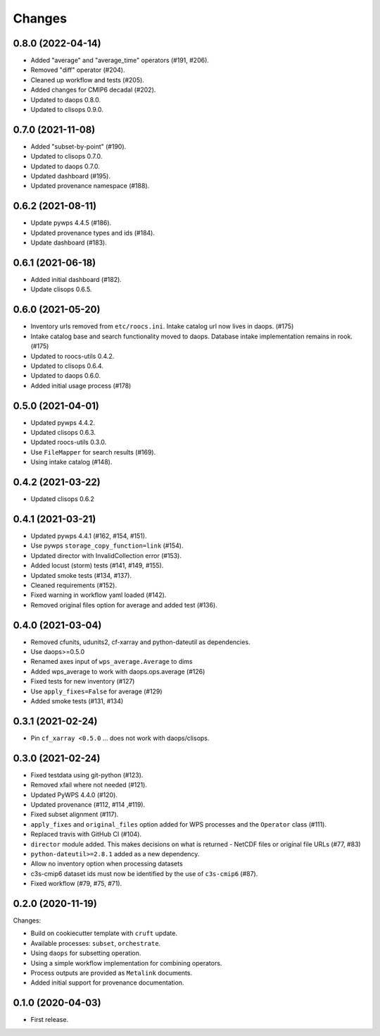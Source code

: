 Changes
*******

0.8.0 (2022-04-14)
==================

* Added "average" and "average_time" operators (#191, #206).
* Removed "diff" operator (#204).
* Cleaned up workflow and tests (#205).
* Added changes for CMIP6 decadal (#202).
* Updated to daops 0.8.0.
* Updated to clisops 0.9.0.

0.7.0 (2021-11-08)
==================

* Added "subset-by-point" (#190).
* Updated to clisops 0.7.0.
* Updated to daops 0.7.0.
* Updated dashboard (#195).
* Updated provenance namespace (#188).

0.6.2 (2021-08-11)
==================

* Update pywps 4.4.5 (#186).
* Updated provenance types and ids (#184).
* Update dashboard (#183).

0.6.1 (2021-06-18)
==================

* Added initial dashboard (#182).
* Update clisops 0.6.5.

0.6.0 (2021-05-20)
==================

* Inventory urls removed from ``etc/roocs.ini``. Intake catalog url now lives in daops. (#175)
* Intake catalog base and search functionality moved to daops. Database intake implementation remains in rook. (#175)
* Updated to roocs-utils 0.4.2.
* Updated to clisops 0.6.4.
* Updated to daops 0.6.0.
* Added initial usage process (#178)


0.5.0 (2021-04-01)
==================

* Updated pywps 4.4.2.
* Updated clisops 0.6.3.
* Updated roocs-utils 0.3.0.
* Use ``FileMapper`` for search results (#169).
* Using intake catalog (#148).

0.4.2 (2021-03-22)
==================

* Updated clisops 0.6.2

0.4.1 (2021-03-21)
==================

* Updated pywps 4.4.1 (#162, #154, #151).
* Use pywps ``storage_copy_function=link`` (#154).
* Updated director with InvalidCollection error (#153).
* Added locust (storm) tests (#141, #149, #155).
* Updated smoke tests (#134, #137).
* Cleaned requirements (#152).
* Fixed warning in workflow yaml loaded (#142).
* Removed original files option for average and added test (#136).

0.4.0 (2021-03-04)
==================

* Removed cfunits, udunits2, cf-xarray and python-dateutil as dependencies.
* Use daops>=0.5.0
* Renamed axes input of ``wps_average.Average`` to dims
* Added wps_average to work with daops.ops.average (#126)
* Fixed tests for new inventory (#127)
* Use ``apply_fixes=False`` for average (#129)
* Added smoke tests (#131, #134)

0.3.1 (2021-02-24)
==================

* Pin ``cf_xarray <0.5.0`` ... does not work with daops/clisops.

0.3.0 (2021-02-24)
==================

* Fixed testdata using git-python (#123).
* Removed xfail where not needed (#121).
* Updated PyWPS 4.4.0 (#120).
* Updated provenance (#112, #114 ,#119).
* Fixed subset alignment (#117).
* ``apply_fixes`` and ``original_files`` option added for WPS processes and the ``Operator`` class (#111).
* Replaced travis with GitHub CI (#104).
* ``director`` module added. This makes decisions on what is returned - NetCDF files or original file URLs (#77, #83)
* ``python-dateutil>=2.8.1`` added as a new dependency.
* Allow no inventory option when processing datasets
* c3s-cmip6 dataset ids must now be identified by the use of ``c3s-cmip6`` (#87).
* Fixed workflow (#79, #75, #71).

0.2.0 (2020-11-19)
==================

Changes:

* Build on cookiecutter template with ``cruft`` update.
* Available processes: ``subset``, ``orchestrate``.
* Using ``daops`` for subsetting operation.
* Using a simple workflow implementation for combining operators.
* Process outputs are provided as ``Metalink`` documents.
* Added initial support for provenance documentation.


0.1.0 (2020-04-03)
==================

* First release.
